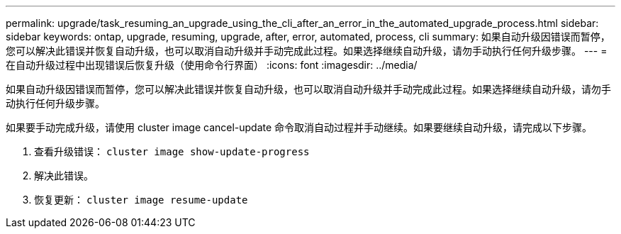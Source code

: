 ---
permalink: upgrade/task_resuming_an_upgrade_using_the_cli_after_an_error_in_the_automated_upgrade_process.html 
sidebar: sidebar 
keywords: ontap, upgrade, resuming, upgrade, after, error, automated, process, cli 
summary: 如果自动升级因错误而暂停，您可以解决此错误并恢复自动升级，也可以取消自动升级并手动完成此过程。如果选择继续自动升级，请勿手动执行任何升级步骤。 
---
= 在自动升级过程中出现错误后恢复升级（使用命令行界面）
:icons: font
:imagesdir: ../media/


[role="lead"]
如果自动升级因错误而暂停，您可以解决此错误并恢复自动升级，也可以取消自动升级并手动完成此过程。如果选择继续自动升级，请勿手动执行任何升级步骤。

如果要手动完成升级，请使用 cluster image cancel-update 命令取消自动过程并手动继续。如果要继续自动升级，请完成以下步骤。

. 查看升级错误： `cluster image show-update-progress`
. 解决此错误。
. 恢复更新： `cluster image resume-update`

